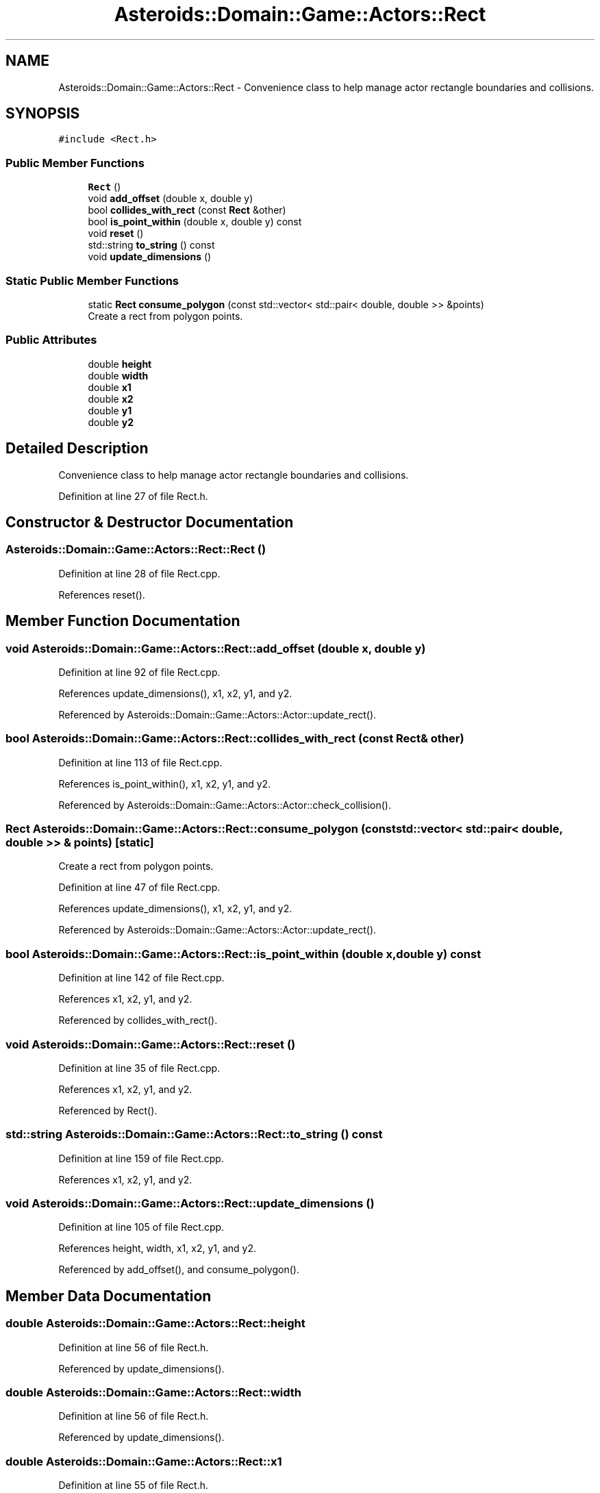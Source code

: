 .TH "Asteroids::Domain::Game::Actors::Rect" 3 "Fri Dec 14 2018" "CPSC 462 - Asteroids" \" -*- nroff -*-
.ad l
.nh
.SH NAME
Asteroids::Domain::Game::Actors::Rect \- Convenience class to help manage actor rectangle boundaries and collisions\&.  

.SH SYNOPSIS
.br
.PP
.PP
\fC#include <Rect\&.h>\fP
.SS "Public Member Functions"

.in +1c
.ti -1c
.RI "\fBRect\fP ()"
.br
.ti -1c
.RI "void \fBadd_offset\fP (double x, double y)"
.br
.ti -1c
.RI "bool \fBcollides_with_rect\fP (const \fBRect\fP &other)"
.br
.ti -1c
.RI "bool \fBis_point_within\fP (double x, double y) const"
.br
.ti -1c
.RI "void \fBreset\fP ()"
.br
.ti -1c
.RI "std::string \fBto_string\fP () const"
.br
.ti -1c
.RI "void \fBupdate_dimensions\fP ()"
.br
.in -1c
.SS "Static Public Member Functions"

.in +1c
.ti -1c
.RI "static \fBRect\fP \fBconsume_polygon\fP (const std::vector< std::pair< double, double >> &points)"
.br
.RI "Create a rect from polygon points\&. "
.in -1c
.SS "Public Attributes"

.in +1c
.ti -1c
.RI "double \fBheight\fP"
.br
.ti -1c
.RI "double \fBwidth\fP"
.br
.ti -1c
.RI "double \fBx1\fP"
.br
.ti -1c
.RI "double \fBx2\fP"
.br
.ti -1c
.RI "double \fBy1\fP"
.br
.ti -1c
.RI "double \fBy2\fP"
.br
.in -1c
.SH "Detailed Description"
.PP 
Convenience class to help manage actor rectangle boundaries and collisions\&. 
.PP
Definition at line 27 of file Rect\&.h\&.
.SH "Constructor & Destructor Documentation"
.PP 
.SS "Asteroids::Domain::Game::Actors::Rect::Rect ()"

.PP
Definition at line 28 of file Rect\&.cpp\&.
.PP
References reset()\&.
.SH "Member Function Documentation"
.PP 
.SS "void Asteroids::Domain::Game::Actors::Rect::add_offset (double x, double y)"

.PP
Definition at line 92 of file Rect\&.cpp\&.
.PP
References update_dimensions(), x1, x2, y1, and y2\&.
.PP
Referenced by Asteroids::Domain::Game::Actors::Actor::update_rect()\&.
.SS "bool Asteroids::Domain::Game::Actors::Rect::collides_with_rect (const \fBRect\fP & other)"

.PP
Definition at line 113 of file Rect\&.cpp\&.
.PP
References is_point_within(), x1, x2, y1, and y2\&.
.PP
Referenced by Asteroids::Domain::Game::Actors::Actor::check_collision()\&.
.SS "\fBRect\fP Asteroids::Domain::Game::Actors::Rect::consume_polygon (const std::vector< std::pair< double, double >> & points)\fC [static]\fP"

.PP
Create a rect from polygon points\&. 
.PP
Definition at line 47 of file Rect\&.cpp\&.
.PP
References update_dimensions(), x1, x2, y1, and y2\&.
.PP
Referenced by Asteroids::Domain::Game::Actors::Actor::update_rect()\&.
.SS "bool Asteroids::Domain::Game::Actors::Rect::is_point_within (double x, double y) const"

.PP
Definition at line 142 of file Rect\&.cpp\&.
.PP
References x1, x2, y1, and y2\&.
.PP
Referenced by collides_with_rect()\&.
.SS "void Asteroids::Domain::Game::Actors::Rect::reset ()"

.PP
Definition at line 35 of file Rect\&.cpp\&.
.PP
References x1, x2, y1, and y2\&.
.PP
Referenced by Rect()\&.
.SS "std::string Asteroids::Domain::Game::Actors::Rect::to_string () const"

.PP
Definition at line 159 of file Rect\&.cpp\&.
.PP
References x1, x2, y1, and y2\&.
.SS "void Asteroids::Domain::Game::Actors::Rect::update_dimensions ()"

.PP
Definition at line 105 of file Rect\&.cpp\&.
.PP
References height, width, x1, x2, y1, and y2\&.
.PP
Referenced by add_offset(), and consume_polygon()\&.
.SH "Member Data Documentation"
.PP 
.SS "double Asteroids::Domain::Game::Actors::Rect::height"

.PP
Definition at line 56 of file Rect\&.h\&.
.PP
Referenced by update_dimensions()\&.
.SS "double Asteroids::Domain::Game::Actors::Rect::width"

.PP
Definition at line 56 of file Rect\&.h\&.
.PP
Referenced by update_dimensions()\&.
.SS "double Asteroids::Domain::Game::Actors::Rect::x1"

.PP
Definition at line 55 of file Rect\&.h\&.
.PP
Referenced by add_offset(), collides_with_rect(), consume_polygon(), is_point_within(), reset(), to_string(), and update_dimensions()\&.
.SS "double Asteroids::Domain::Game::Actors::Rect::x2"

.PP
Definition at line 55 of file Rect\&.h\&.
.PP
Referenced by add_offset(), collides_with_rect(), consume_polygon(), is_point_within(), reset(), to_string(), and update_dimensions()\&.
.SS "double Asteroids::Domain::Game::Actors::Rect::y1"

.PP
Definition at line 55 of file Rect\&.h\&.
.PP
Referenced by add_offset(), collides_with_rect(), consume_polygon(), is_point_within(), reset(), to_string(), and update_dimensions()\&.
.SS "double Asteroids::Domain::Game::Actors::Rect::y2"

.PP
Definition at line 55 of file Rect\&.h\&.
.PP
Referenced by add_offset(), collides_with_rect(), consume_polygon(), is_point_within(), reset(), to_string(), and update_dimensions()\&.

.SH "Author"
.PP 
Generated automatically by Doxygen for CPSC 462 - Asteroids from the source code\&.
